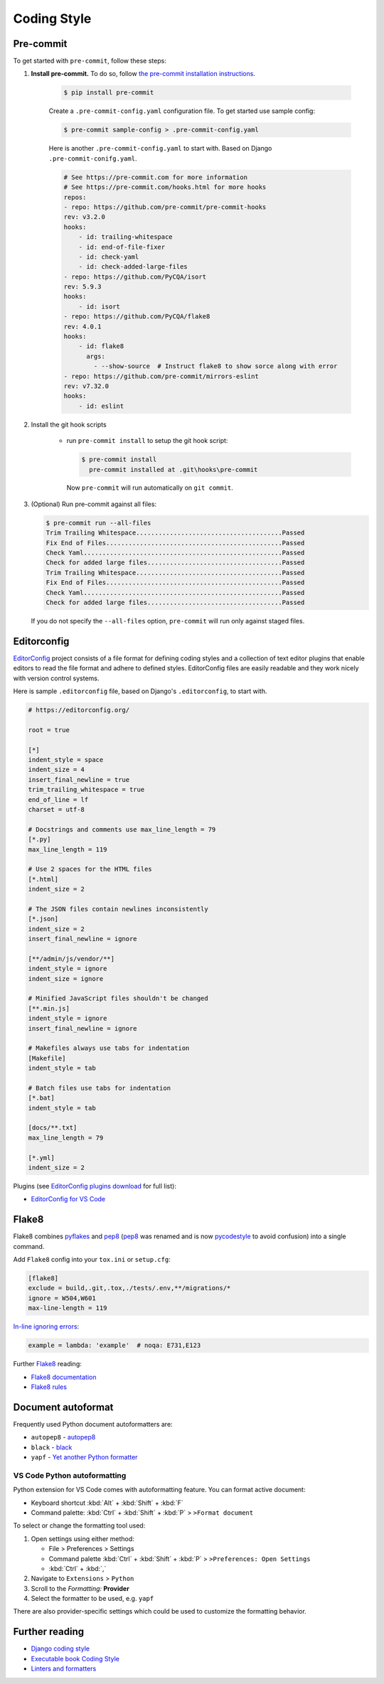===============
Coding Style
===============


Pre-commit
===============

To get started with ``pre-commit``, follow these steps:

1. **Install pre-commit.** To do so, follow `the pre-commit installation instructions <https://pre-commit.com/#install>`_.

    .. code-block:: console

        $ pip install pre-commit

    Create a ``.pre-commit-config.yaml`` configuration file. To get started use sample config:

    .. code-block:: console

        $ pre-commit sample-config > .pre-commit-config.yaml

    Here is another ``.pre-commit-config.yaml`` to start with. Based on Django ``.pre-commit-conifg.yaml``.

    .. code-block:: yaml

        # See https://pre-commit.com for more information
        # See https://pre-commit.com/hooks.html for more hooks
        repos:
        - repo: https://github.com/pre-commit/pre-commit-hooks
        rev: v3.2.0
        hooks:
            - id: trailing-whitespace
            - id: end-of-file-fixer
            - id: check-yaml
            - id: check-added-large-files
        - repo: https://github.com/PyCQA/isort
        rev: 5.9.3
        hooks:
            - id: isort
        - repo: https://github.com/PyCQA/flake8
        rev: 4.0.1
        hooks:
            - id: flake8
              args:
                - --show-source  # Instruct flake8 to show sorce along with error
        - repo: https://github.com/pre-commit/mirrors-eslint
        rev: v7.32.0
        hooks:
            - id: eslint


2. Install the git hook scripts

    * run ``pre-commit install`` to setup the git hook script:

      .. code-block:: console

          $ pre-commit install
            pre-commit installed at .git\hooks\pre-commit

      Now ``pre-commit`` will run automatically on ``git commit``.

3. (Optional) Run pre-commit against all files:

   .. code-block:: console

       $ pre-commit run --all-files
       Trim Trailing Whitespace.......................................Passed
       Fix End of Files...............................................Passed
       Check Yaml.....................................................Passed
       Check for added large files....................................Passed
       Trim Trailing Whitespace.......................................Passed
       Fix End of Files...............................................Passed
       Check Yaml.....................................................Passed
       Check for added large files....................................Passed

   If you do not specify the ``--all-files`` option, ``pre-commit`` will run only against staged files.

Editorconfig
===============

`EditorConfig <https://editorconfig.org/>`_ project consists of a file format for defining coding styles and a collection of text editor plugins that enable editors to read the file format and adhere to defined styles. EditorConfig files are easily readable and they work nicely with version control systems.

Here is sample ``.editorconfig`` file, based on Django's ``.editorconfig``, to start with.

.. code-block:: ini

    # https://editorconfig.org/

    root = true

    [*]
    indent_style = space
    indent_size = 4
    insert_final_newline = true
    trim_trailing_whitespace = true
    end_of_line = lf
    charset = utf-8

    # Docstrings and comments use max_line_length = 79
    [*.py]
    max_line_length = 119

    # Use 2 spaces for the HTML files
    [*.html]
    indent_size = 2

    # The JSON files contain newlines inconsistently
    [*.json]
    indent_size = 2
    insert_final_newline = ignore

    [**/admin/js/vendor/**]
    indent_style = ignore
    indent_size = ignore

    # Minified JavaScript files shouldn't be changed
    [**.min.js]
    indent_style = ignore
    insert_final_newline = ignore

    # Makefiles always use tabs for indentation
    [Makefile]
    indent_style = tab

    # Batch files use tabs for indentation
    [*.bat]
    indent_style = tab

    [docs/**.txt]
    max_line_length = 79

    [*.yml]
    indent_size = 2


Plugins (see `EditorConfig plugins download <https://editorconfig.org/#download>`_ for full list):

- `EditorConfig for VS Code <https://marketplace.visualstudio.com/items?itemName=EditorConfig.EditorConfig>`_


Flake8
===============

Flake8 combines pyflakes_ and pep8_ (pep8_ was renamed and is now pycodestyle_ to avoid confusion) into a single command.

Add ``Flake8`` config into your ``tox.ini`` or ``setup.cfg``:

.. code-block:: ini

    [flake8]
    exclude = build,.git,.tox,./tests/.env,**/migrations/*
    ignore = W504,W601
    max-line-length = 119


`In-line ignoring errors <https://flake8.pycqa.org/en/latest/user/violations.html#in-line-ignoring-errors>`_:

.. code-block:: python

    example = lambda: 'example'  # noqa: E731,E123

Further Flake8_ reading:

- `Flake8 documentation`_
- `Flake8 rules`_


.. _Flake8: https://flake8.pycqa.org/en/latest/index.html
.. _Flake8 documentation: Flake8_
.. _Flake8 rules: https://www.flake8rules.com/
.. _pep8: https://pep8.readthedocs.io/
.. _pycodestyle: https://pycodestyle.pycqa.org/
.. _pycodestyle source: https://github.com/PyCQA/pycodestyle
.. _pyflakes: https://pypi.org/project/pyflakes/

Document autoformat
====================

Frequently used Python document autoformatters are:

- ``autopep8`` - autopep8_
- ``black`` - black_
- ``yapf`` - `Yet another Python formatter`_

VS Code Python autoformatting
-------------------------------

Python extension for VS Code comes with autoformatting feature. You can format active document:

- Keyboard shortcut :kbd:`Alt` + :kbd:`Shift` + :kbd:`F`
- Command palette: :kbd:`Ctrl` + :kbd:`Shift` + :kbd:`P` > ``>Format document``

To select or change the formatting tool used:

1. Open settings using either method:

   - File > Preferences > Settings
   - Command palette :kbd:`Ctrl` + :kbd:`Shift` + :kbd:`P` > ``>Preferences: Open Settings``
   - :kbd:`Ctrl` + :kbd:`,`

2. Navigate to ``Extensions`` > ``Python``
3. Scroll to the *Formatting:* **Provider**
4. Select the formatter to be used, e.g. ``yapf``

There are also provider-specific settings which could be used to customize the formatting behavior.

.. _autopep8: https://pypi.org/project/autopep8/
.. _black: https://black.readthedocs.io/en/stable/
.. _Yet another Python formatter: yapf_
.. _yapf: https://github.com/google/yapf


Further reading
=================

- `Django coding style <https://docs.djangoproject.com/en/dev/internals/contributing/writing-code/coding-style/>`_
- `Executable book Coding Style <https://executablebooks.org/en/latest/contributing.html#coding-style>`_
- `Linters and formatters <https://books.agiliq.com/projects/essential-python-tools/en/latest/linters.html>`_

